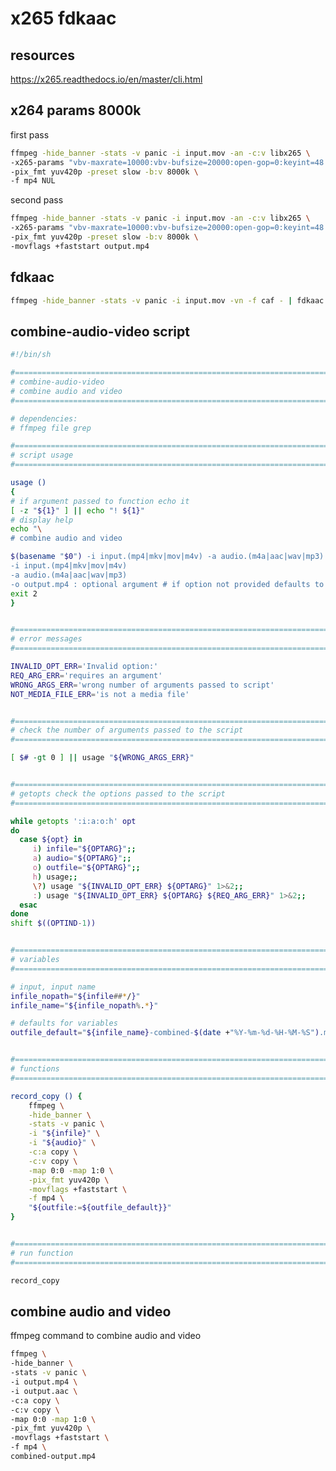 #+STARTUP: showall
* x265 fdkaac
** resources

[[https://x265.readthedocs.io/en/master/cli.html]]

** x264 params 8000k

first pass

#+begin_src sh
ffmpeg -hide_banner -stats -v panic -i input.mov -an -c:v libx265 \
-x265-params "vbv-maxrate=10000:vbv-bufsize=20000:open-gop=0:keyint=48:min-keyint=48:scenecut=0:bframes=2:bitrate=8000:pass=1:no-slow-firstpass=1" \
-pix_fmt yuv420p -preset slow -b:v 8000k \
-f mp4 NUL
#+end_src

second pass

#+begin_src sh
ffmpeg -hide_banner -stats -v panic -i input.mov -an -c:v libx265 \
-x265-params "vbv-maxrate=10000:vbv-bufsize=20000:open-gop=0:keyint=48:min-keyint=48:scenecut=0:bframes=2:bitrate=8000:pass=2" \
-pix_fmt yuv420p -preset slow -b:v 8000k \
-movflags +faststart output.mp4
#+end_src

** fdkaac

#+begin_src sh
ffmpeg -hide_banner -stats -v panic -i input.mov -vn -f caf - | fdkaac -m 5 -w 18000 -o output.aac -
#+end_src

** combine-audio-video script

#+begin_src sh
#!/bin/sh

#===============================================================================
# combine-audio-video
# combine audio and video
#===============================================================================

# dependencies:
# ffmpeg file grep

#===============================================================================
# script usage
#===============================================================================

usage ()
{
# if argument passed to function echo it
[ -z "${1}" ] || echo "! ${1}"
# display help
echo "\
# combine audio and video

$(basename "$0") -i input.(mp4|mkv|mov|m4v) -a audio.(m4a|aac|wav|mp3) -o output.mp4
-i input.(mp4|mkv|mov|m4v)
-a audio.(m4a|aac|wav|mp3)
-o output.mp4 : optional argument # if option not provided defaults to input-name-combined-date-time"
exit 2
}


#===============================================================================
# error messages
#===============================================================================

INVALID_OPT_ERR='Invalid option:'
REQ_ARG_ERR='requires an argument'
WRONG_ARGS_ERR='wrong number of arguments passed to script'
NOT_MEDIA_FILE_ERR='is not a media file'


#===============================================================================
# check the number of arguments passed to the script
#===============================================================================

[ $# -gt 0 ] || usage "${WRONG_ARGS_ERR}"


#===============================================================================
# getopts check the options passed to the script
#===============================================================================

while getopts ':i:a:o:h' opt
do
  case ${opt} in
     i) infile="${OPTARG}";;
     a) audio="${OPTARG}";;
     o) outfile="${OPTARG}";;
     h) usage;;
     \?) usage "${INVALID_OPT_ERR} ${OPTARG}" 1>&2;;
     :) usage "${INVALID_OPT_ERR} ${OPTARG} ${REQ_ARG_ERR}" 1>&2;;
  esac
done
shift $((OPTIND-1))


#===============================================================================
# variables
#===============================================================================

# input, input name
infile_nopath="${infile##*/}"
infile_name="${infile_nopath%.*}"

# defaults for variables
outfile_default="${infile_name}-combined-$(date +"%Y-%m-%d-%H-%M-%S").mp4"


#===============================================================================
# functions
#===============================================================================

record_copy () {
    ffmpeg \
    -hide_banner \
    -stats -v panic \
    -i "${infile}" \
    -i "${audio}" \
    -c:a copy \
    -c:v copy \
    -map 0:0 -map 1:0 \
    -pix_fmt yuv420p \
    -movflags +faststart \
    -f mp4 \
    "${outfile:=${outfile_default}}"
}


#===============================================================================
# run function
#===============================================================================

record_copy
#+end_src

** combine audio and video

ffmpeg command to combine audio and video

#+begin_src sh
ffmpeg \
-hide_banner \
-stats -v panic \
-i output.mp4 \
-i output.aac \
-c:a copy \
-c:v copy \
-map 0:0 -map 1:0 \
-pix_fmt yuv420p \
-movflags +faststart \
-f mp4 \
combined-output.mp4
#+end_src

